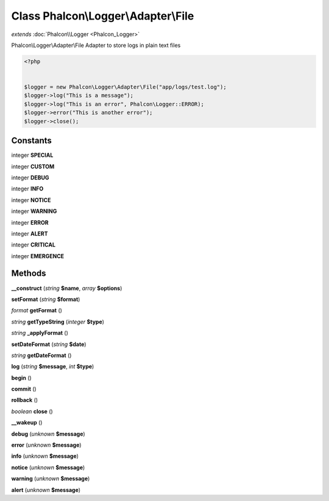 Class **Phalcon\\Logger\\Adapter\\File**
========================================

*extends* :doc:`Phalcon\\Logger <Phalcon_Logger>`

Phalcon\\Logger\\Adapter\\File   Adapter to store logs in plain text files  

.. code-block:: php

    <?php

    
    $logger = new Phalcon\Logger\Adapter\File("app/logs/test.log");
    $logger->log("This is a message");
    $logger->log("This is an error", Phalcon\Logger::ERROR);
    $logger->error("This is another error");
    $logger->close();
    





Constants
---------

integer **SPECIAL**

integer **CUSTOM**

integer **DEBUG**

integer **INFO**

integer **NOTICE**

integer **WARNING**

integer **ERROR**

integer **ALERT**

integer **CRITICAL**

integer **EMERGENCE**

Methods
---------

**__construct** (*string* **$name**, *array* **$options**)

**setFormat** (*string* **$format**)

*format* **getFormat** ()

*string* **getTypeString** (*integer* **$type**)

*string* **_applyFormat** ()

**setDateFormat** (*string* **$date**)

*string* **getDateFormat** ()

**log** (*string* **$message**, *int* **$type**)

**begin** ()

**commit** ()

**rollback** ()

*boolean* **close** ()

**__wakeup** ()

**debug** (*unknown* **$message**)

**error** (*unknown* **$message**)

**info** (*unknown* **$message**)

**notice** (*unknown* **$message**)

**warning** (*unknown* **$message**)

**alert** (*unknown* **$message**)

